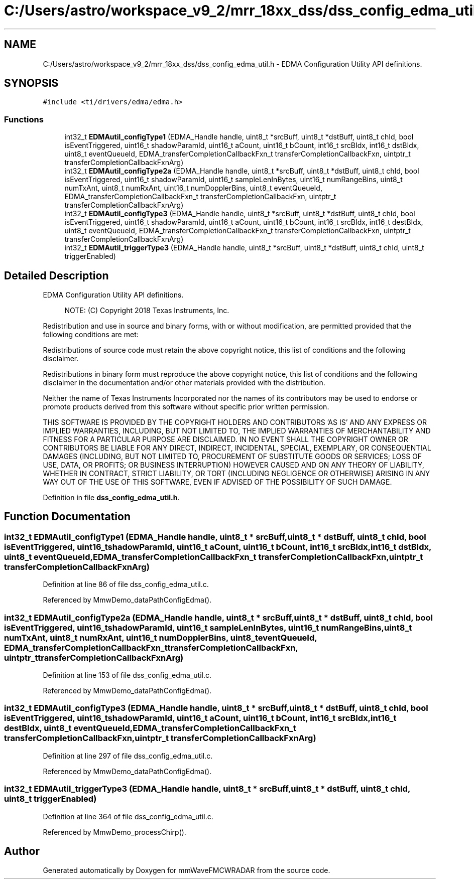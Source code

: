 .TH "C:/Users/astro/workspace_v9_2/mrr_18xx_dss/dss_config_edma_util.h" 3 "Wed May 20 2020" "Version 1.0" "mmWaveFMCWRADAR" \" -*- nroff -*-
.ad l
.nh
.SH NAME
C:/Users/astro/workspace_v9_2/mrr_18xx_dss/dss_config_edma_util.h \- EDMA Configuration Utility API definitions\&.  

.SH SYNOPSIS
.br
.PP
\fC#include <ti/drivers/edma/edma\&.h>\fP
.br

.SS "Functions"

.in +1c
.ti -1c
.RI "int32_t \fBEDMAutil_configType1\fP (EDMA_Handle handle, uint8_t *srcBuff, uint8_t *dstBuff, uint8_t chId, bool isEventTriggered, uint16_t shadowParamId, uint16_t aCount, uint16_t bCount, int16_t srcBIdx, int16_t dstBIdx, uint8_t eventQueueId, EDMA_transferCompletionCallbackFxn_t transferCompletionCallbackFxn, uintptr_t transferCompletionCallbackFxnArg)"
.br
.ti -1c
.RI "int32_t \fBEDMAutil_configType2a\fP (EDMA_Handle handle, uint8_t *srcBuff, uint8_t *dstBuff, uint8_t chId, bool isEventTriggered, uint16_t shadowParamId, uint16_t sampleLenInBytes, uint16_t numRangeBins, uint8_t numTxAnt, uint8_t numRxAnt, uint16_t numDopplerBins, uint8_t eventQueueId, EDMA_transferCompletionCallbackFxn_t transferCompletionCallbackFxn, uintptr_t transferCompletionCallbackFxnArg)"
.br
.ti -1c
.RI "int32_t \fBEDMAutil_configType3\fP (EDMA_Handle handle, uint8_t *srcBuff, uint8_t *dstBuff, uint8_t chId, bool isEventTriggered, uint16_t shadowParamId, uint16_t aCount, uint16_t bCount, int16_t srcBIdx, int16_t destBIdx, uint8_t eventQueueId, EDMA_transferCompletionCallbackFxn_t transferCompletionCallbackFxn, uintptr_t transferCompletionCallbackFxnArg)"
.br
.ti -1c
.RI "int32_t \fBEDMAutil_triggerType3\fP (EDMA_Handle handle, uint8_t *srcBuff, uint8_t *dstBuff, uint8_t chId, uint8_t triggerEnabled)"
.br
.in -1c
.SH "Detailed Description"
.PP 
EDMA Configuration Utility API definitions\&. 


.PP
\fB\fP
.RS 4
NOTE: (C) Copyright 2018 Texas Instruments, Inc\&.
.RE
.PP
Redistribution and use in source and binary forms, with or without modification, are permitted provided that the following conditions are met:
.PP
Redistributions of source code must retain the above copyright notice, this list of conditions and the following disclaimer\&.
.PP
Redistributions in binary form must reproduce the above copyright notice, this list of conditions and the following disclaimer in the documentation and/or other materials provided with the distribution\&.
.PP
Neither the name of Texas Instruments Incorporated nor the names of its contributors may be used to endorse or promote products derived from this software without specific prior written permission\&.
.PP
THIS SOFTWARE IS PROVIDED BY THE COPYRIGHT HOLDERS AND CONTRIBUTORS 'AS IS' AND ANY EXPRESS OR IMPLIED WARRANTIES, INCLUDING, BUT NOT LIMITED TO, THE IMPLIED WARRANTIES OF MERCHANTABILITY AND FITNESS FOR A PARTICULAR PURPOSE ARE DISCLAIMED\&. IN NO EVENT SHALL THE COPYRIGHT OWNER OR CONTRIBUTORS BE LIABLE FOR ANY DIRECT, INDIRECT, INCIDENTAL, SPECIAL, EXEMPLARY, OR CONSEQUENTIAL DAMAGES (INCLUDING, BUT NOT LIMITED TO, PROCUREMENT OF SUBSTITUTE GOODS OR SERVICES; LOSS OF USE, DATA, OR PROFITS; OR BUSINESS INTERRUPTION) HOWEVER CAUSED AND ON ANY THEORY OF LIABILITY, WHETHER IN CONTRACT, STRICT LIABILITY, OR TORT (INCLUDING NEGLIGENCE OR OTHERWISE) ARISING IN ANY WAY OUT OF THE USE OF THIS SOFTWARE, EVEN IF ADVISED OF THE POSSIBILITY OF SUCH DAMAGE\&. 
.PP
Definition in file \fBdss_config_edma_util\&.h\fP\&.
.SH "Function Documentation"
.PP 
.SS "int32_t EDMAutil_configType1 (EDMA_Handle handle, uint8_t * srcBuff, uint8_t * dstBuff, uint8_t chId, bool isEventTriggered, uint16_t shadowParamId, uint16_t aCount, uint16_t bCount, int16_t srcBIdx, int16_t dstBIdx, uint8_t eventQueueId, EDMA_transferCompletionCallbackFxn_t transferCompletionCallbackFxn, uintptr_t transferCompletionCallbackFxnArg)"

.PP
Definition at line 86 of file dss_config_edma_util\&.c\&.
.PP
Referenced by MmwDemo_dataPathConfigEdma()\&.
.SS "int32_t EDMAutil_configType2a (EDMA_Handle handle, uint8_t * srcBuff, uint8_t * dstBuff, uint8_t chId, bool isEventTriggered, uint16_t shadowParamId, uint16_t sampleLenInBytes, uint16_t numRangeBins, uint8_t numTxAnt, uint8_t numRxAnt, uint16_t numDopplerBins, uint8_t eventQueueId, EDMA_transferCompletionCallbackFxn_t transferCompletionCallbackFxn, uintptr_t transferCompletionCallbackFxnArg)"

.PP
Definition at line 153 of file dss_config_edma_util\&.c\&.
.PP
Referenced by MmwDemo_dataPathConfigEdma()\&.
.SS "int32_t EDMAutil_configType3 (EDMA_Handle handle, uint8_t * srcBuff, uint8_t * dstBuff, uint8_t chId, bool isEventTriggered, uint16_t shadowParamId, uint16_t aCount, uint16_t bCount, int16_t srcBIdx, int16_t destBIdx, uint8_t eventQueueId, EDMA_transferCompletionCallbackFxn_t transferCompletionCallbackFxn, uintptr_t transferCompletionCallbackFxnArg)"

.PP
Definition at line 297 of file dss_config_edma_util\&.c\&.
.PP
Referenced by MmwDemo_dataPathConfigEdma()\&.
.SS "int32_t EDMAutil_triggerType3 (EDMA_Handle handle, uint8_t * srcBuff, uint8_t * dstBuff, uint8_t chId, uint8_t triggerEnabled)"

.PP
Definition at line 364 of file dss_config_edma_util\&.c\&.
.PP
Referenced by MmwDemo_processChirp()\&.
.SH "Author"
.PP 
Generated automatically by Doxygen for mmWaveFMCWRADAR from the source code\&.
